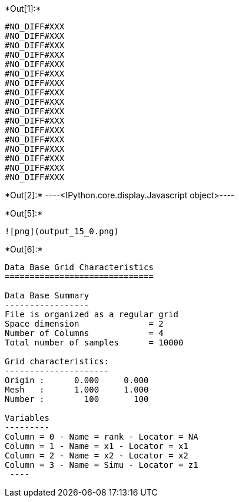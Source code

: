 +*Out[1]:*+
----
#NO_DIFF#XXX
#NO_DIFF#XXX
#NO_DIFF#XXX
#NO_DIFF#XXX
#NO_DIFF#XXX
#NO_DIFF#XXX
#NO_DIFF#XXX
#NO_DIFF#XXX
#NO_DIFF#XXX
#NO_DIFF#XXX
#NO_DIFF#XXX
#NO_DIFF#XXX
#NO_DIFF#XXX
#NO_DIFF#XXX
#NO_DIFF#XXX
#NO_DIFF#XXX
#NO_DIFF#XXX
----


+*Out[2]:*+
----<IPython.core.display.Javascript object>----


+*Out[5]:*+
----
![png](output_15_0.png)
----


+*Out[6]:*+
----

Data Base Grid Characteristics
==============================

Data Base Summary
-----------------
File is organized as a regular grid
Space dimension              = 2
Number of Columns            = 4
Total number of samples      = 10000

Grid characteristics:
---------------------
Origin :      0.000     0.000
Mesh   :      1.000     1.000
Number :        100       100

Variables
---------
Column = 0 - Name = rank - Locator = NA
Column = 1 - Name = x1 - Locator = x1
Column = 2 - Name = x2 - Locator = x2
Column = 3 - Name = Simu - Locator = z1
 ----
